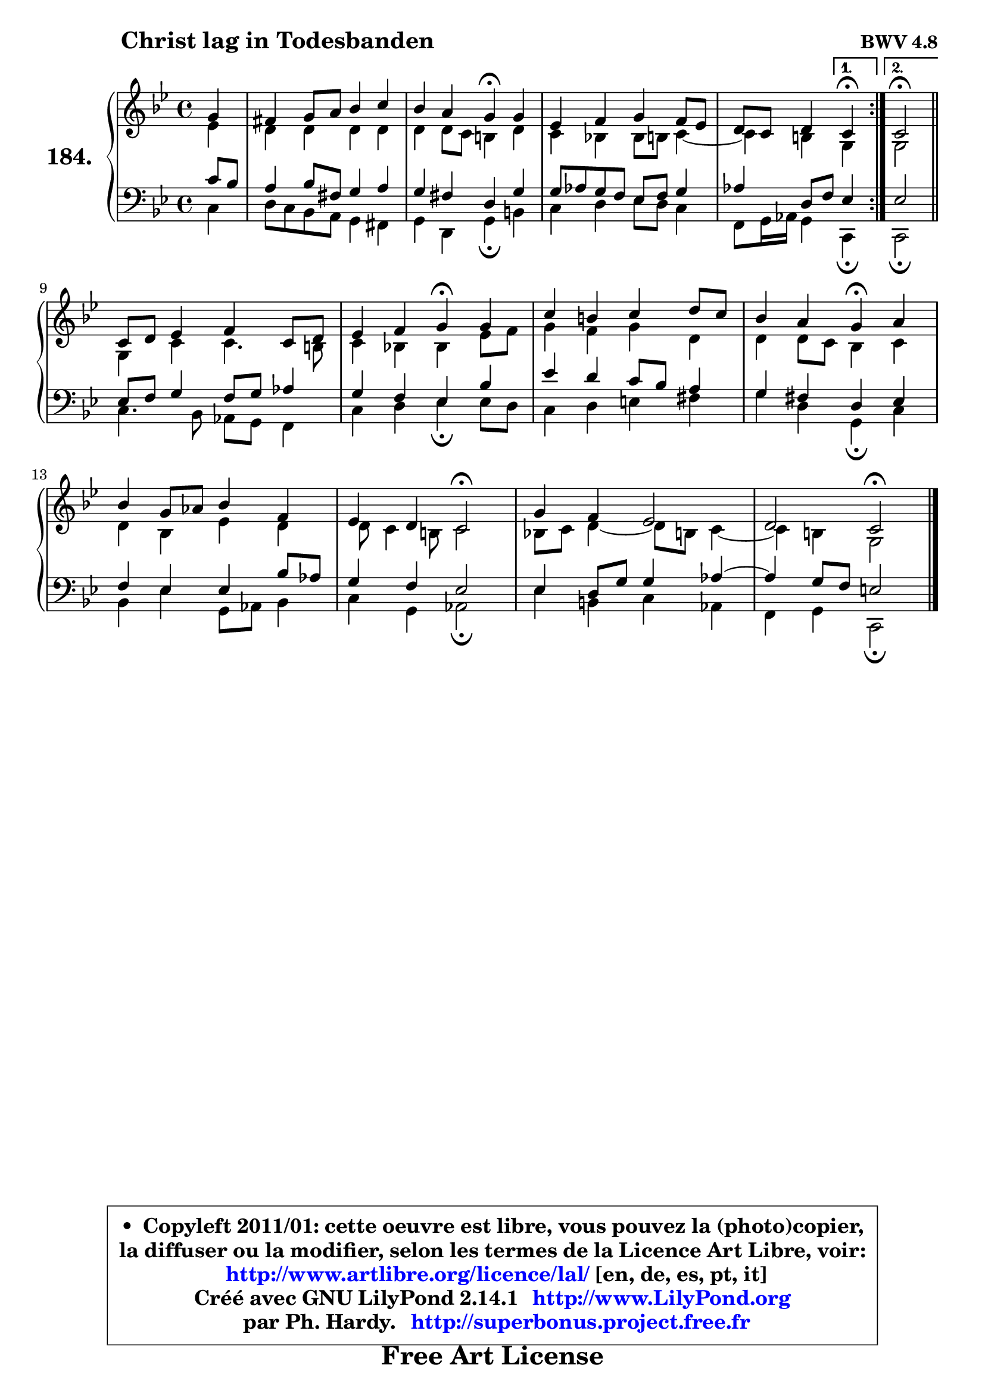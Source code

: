 
\version "2.14.1"

    \paper {
%	system-system-spacing #'padding = #0.1
%	score-system-spacing #'padding = #0.1
%	ragged-bottom = ##f
%	ragged-last-bottom = ##f
	}

    \header {
      opus = \markup { \bold "BWV 4.8" }
      piece = \markup { \hspace #9 \fontsize #2 \bold "Christ lag in Todesbanden" }
      maintainer = "Ph. Hardy"
      maintainerEmail = "superbonus.project@free.fr"
      lastupdated = "2011/Jul/20"
      tagline = \markup { \fontsize #3 \bold "Free Art License" }
      copyright = \markup { \fontsize #3  \bold   \override #'(box-padding .  1.0) \override #'(baseline-skip . 2.9) \box \column { \center-align { \fontsize #-2 \line { • \hspace #0.5 Copyleft 2011/01: cette oeuvre est libre, vous pouvez la (photo)copier, } \line { \fontsize #-2 \line {la diffuser ou la modifier, selon les termes de la Licence Art Libre, voir: } } \line { \fontsize #-2 \with-url #"http://www.artlibre.org/licence/lal/" \line { \fontsize #1 \hspace #1.0 \with-color #blue http://www.artlibre.org/licence/lal/ [en, de, es, pt, it] } } \line { \fontsize #-2 \line { Créé avec GNU LilyPond 2.14.1 \with-url #"http://www.LilyPond.org" \line { \with-color #blue \fontsize #1 \hspace #1.0 \with-color #blue http://www.LilyPond.org } } } \line { \hspace #1.0 \fontsize #-2 \line {par Ph. Hardy. } \line { \fontsize #-2 \with-url #"http://superbonus.project.free.fr" \line { \fontsize #1 \hspace #1.0 \with-color #blue http://superbonus.project.free.fr } } } } } }

	  }

  guidemidi = {
	\repeat volta 2 {
	r4 |
	R1 |
	r2 \tempo 4 = 30 r4 \tempo 4 = 72 r4 |
	R1 |
	r2 } %fin du repeat
        \alternative {
          { \set Timing.measureLength = #(ly:make-moment 1 4)
            \tempo 4 = 30 r4 \tempo 4 = 72  }
          { \set Timing.measureLength = #(ly:make-moment 2 4)
            \tempo 4 = 34 r2 \tempo 4 = 72 \bar "||" }
        }
        \set Timing.measureLength = #(ly:make-moment 4 4)
	R1 |
	r2 \tempo 4 = 30 r4 \tempo 4 = 72 r4 |
	R1 |
	r2 \tempo 4 = 30 r4 \tempo 4 = 72 r4 |
	R1 |
	r2 \tempo 4 = 34 r2 \tempo 4 = 72 |
	R1 |
	r2 \tempo 4 = 34 r2 \tempo 4 = 72 |
	}

  upper = {
\displayLilyMusic \transpose d c {
	\time 4/4
	\key d \dorian % c \major
	\clef treble
	\partial 4
	\voiceOne
	<< { 
	% SOPRANO
	\set Voice.midiInstrument = "acoustic grand"
	\relative c'' {
	\repeat volta 2 {
	a4 |
	gis4 a8 b c4 d |
	c4 b a\fermata a |
	f4 g a g8 f |
	e8 d e4 } %fin du repeat
        \alternative {
          { \set Timing.measureLength = #(ly:make-moment 1 4)
            d4\fermata  }
          { \set Timing.measureLength = #(ly:make-moment 2 4)
            d2\fermata \bar "||" }
        }
\break
        \set Timing.measureLength = #(ly:make-moment 4 4)
	d8 e f4 g d8 e |
	f4 g a\fermata a |
	d4 cis d e8 d |
	c4 b a\fermata b |
	c4 a8 bes c4 g |
	f4 e d2\fermata |
	a'4 g f2 |
	e2 d\fermata |
        \bar "|."
	} % fin de relative
	}

	\context Voice="1" { \voiceTwo 
	% ALTO
	\set Voice.midiInstrument = "acoustic grand"
	\relative c' {
	\repeat volta 2 {
	f4 |
	e4 e e e |
	e4 e8 d cis4 e |
	d4 c! c8 cis d4 ~ |
	d4 cis } %fin du repeat
        \alternative {
          { \set Timing.measureLength = #(ly:make-moment 1 4)
            a4 }
          { \set Timing.measureLength = #(ly:make-moment 2 4)
            a2 \bar "||" }
        }
        \set Timing.measureLength = #(ly:make-moment 4 4)
	a4 d d4. cis8 |
	d4 c! c f8 g |
	a4 g a e |
	e4 e8 d c4 d |
	e4 c f e |
	e8 d4 cis8 d2 |
	c!8 d e4 ~ e8 cis d4 ~ |
	d4 cis a2 |
        \bar "|."
	} % fin de relative
	\oneVoice
	} >>
}
	}

    lower = {
\transpose d c {
	\time 4/4
	\key d \dorian % c \major
	\clef bass
	%\partial 4
	\voiceOne
	<< { 
	% TENOR
	\set Voice.midiInstrument = "acoustic grand"
	\relative c' {
	\repeat volta 2 {
	d8 c |
	b4 c8 gis a4 b |
	a4 gis e a |
	a8 bes a g f g a4 |
	bes4 e,8 g } %fin du repeat
        \alternative {
          { \set Timing.measureLength = #(ly:make-moment 1 4)
            f4 }
          { \set Timing.measureLength = #(ly:make-moment 2 4)
            f2 \bar "||" }
        }
        \set Timing.measureLength = #(ly:make-moment 4 4)
	f8 g a4 g8 a bes4 |
	a4 g f c' |
	f4 e d8 c b4 |
	a4 gis e f |
	g4 f f c'8 bes |
	a4 g f2 |
	f4 e8 a a4 bes ~ |
	bes4 a8 g fis2 |
        \bar "|."
	} % fin de relative
	}
	\context Voice="1" { \voiceTwo 
	% BASS
	\set Voice.midiInstrument = "acoustic grand"
	\relative c {
	\repeat volta 2 {
	d4 |
	e8 d c b a4 gis |
	a4 e a\fermata cis |
	d4 e f8 e d4 |
	g,8 a16 bes a4 } %fin du repeat
        \alternative {
          { \set Timing.measureLength = #(ly:make-moment 1 4)
            d,4\fermata  }
          { \set Timing.measureLength = #(ly:make-moment 2 4)
            d2\fermata \bar "||" }
        }
        \set Timing.measureLength = #(ly:make-moment 4 4)
	d'4. c8 bes a g4 |
	d'4 e f\fermata f8 e |
	d4 e fis gis |
	a4 e a,\fermata d |
	c4 f a,8 bes c4 |
	d4 a bes2\fermata |
	f'4 cis d bes |
	g4 a d,2\fermata |
        \bar "|."
	} % fin de relative
	\oneVoice
	} >>
}
	}


    \score { 

	\new PianoStaff <<
	\set PianoStaff.instrumentName = \markup { \bold \huge "184." }
	\new Staff = "upper" \upper
	\new Staff = "lower" \lower
	>>

    \layout {
%	ragged-last = ##f
	   }

         } % fin de score

  \score {
    \unfoldRepeats { << \guidemidi \upper \lower >> }
    \midi {
    \context {
     \Staff
      \remove "Staff_performer"
               }

     \context {
      \Voice
       \consists "Staff_performer"
                }

     \context { 
      \Score
      tempoWholesPerMinute = #(ly:make-moment 72 4)
		}
	    }
	}


